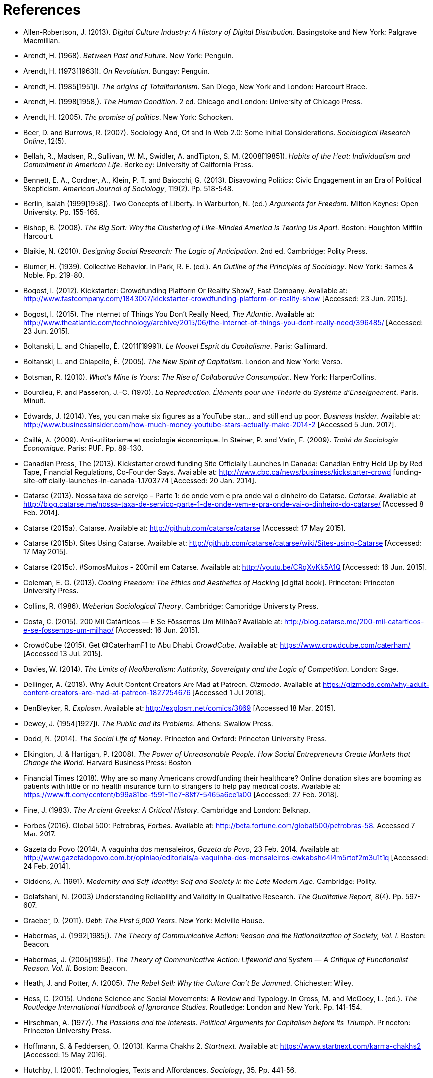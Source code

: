 = References

[references]
* Allen-Robertson, J. (2013). _Digital Culture Industry: A History of Digital Distribution_. Basingstoke and New York: Palgrave Macmilllan.
* Arendt, H. (1968). _Between Past and Future_. New York: Penguin.
* Arendt, H. (1973[1963]). _On Revolution_. Bungay: Penguin.
* Arendt, H. (1985[1951]). _The origins of Totalitarianism_. San Diego, New York and London: Harcourt Brace.
* Arendt, H. (1998[1958]). _The Human Condition_. 2 ed. Chicago and London: University of Chicago Press.
* Arendt, H. (2005). _The promise of politics_. New York: Schocken.
* Beer, D. and Burrows, R. (2007). Sociology And, Of and In Web 2.0: Some Initial Considerations. _Sociological Research Online_, 12(5).
* Bellah, R., Madsen, R., Sullivan, W. M., Swidler, A. andTipton, S. M. (2008[1985]). _Habits of the Heat: Individualism and Commitment in American Life_. Berkeley: University of California Press.
* Bennett, E. A., Cordner, A., Klein, P. T. and Baiocchi, G. (2013). Disavowing Politics: Civic Engagement in an Era of Political Skepticism. _American Journal of Sociology_, 119(2). Pp. 518-548.
* Berlin, Isaiah (1999[1958]). Two Concepts of Liberty. In Warburton, N. (ed.) _Arguments for Freedom_. Milton Keynes: Open University. Pp. 155-165.
* Bishop, B. (2008). _The Big Sort: Why the Clustering of Like-Minded America Is Tearing Us Apart_. Boston: Houghton Mifflin Harcourt.
* Blaikie, N. (2010). _Designing Social Research: The Logic of Anticipation_. 2nd ed. Cambridge: Polity Press.
* Blumer, H. (1939). Collective Behavior. In Park, R. E. (ed.). _An Outline of the Principles of Sociology_. New York: Barnes & Noble. Pp. 219-80.
* Bogost, I. (2012). Kickstarter: Crowdfunding Platform Or Reality Show?, Fast Company. Available at: http://www.fastcompany.com/1843007/kickstarter-crowdfunding-platform-or-reality-show [Accessed: 23 Jun. 2015].
* Bogost, I. (2015). The Internet of Things You Don't Really Need, _The Atlantic_. Available at: http://www.theatlantic.com/technology/archive/2015/06/the-internet-of-things-you-dont-really-need/396485/ [Accessed: 23 Jun. 2015].
* Boltanski, L. and Chiapello, È. (2011[1999]). _Le Nouvel Esprit du Capitalisme_. Paris: Gallimard.
* Boltanski, L. and Chiapello, È. (2005). _The New Spirit of Capitalism_. London and New York: Verso.
* Botsman, R. (2010). _What's Mine Is Yours: The Rise of Collaborative Consumption_. New York: HarperCollins.
* Bourdieu, P. and Passeron, J.-C. (1970). _La Reproduction. Éléments pour une Théorie du Système d'Enseignement_. Paris. Minuit.
* Edwards, J. (2014). Yes, you can make six figures as a YouTube star… and still end up poor. _Business Insider_. Available at: http://www.businessinsider.com/how-much-money-youtube-stars-actually-make-2014-2 [Accessed 5 Jun. 2017].
* Caillé, A. (2009). Anti-utilitarisme et sociologie économique. In Steiner, P. and Vatin, F. (2009). _Traité de Sociologie Économique_. Paris: PUF. Pp. 89-130.
* Canadian Press, The (2013). Kickstarter crowd funding Site Officially Launches in Canada: Canadian Entry Held Up by Red Tape, Financial Regulations, Co-Founder Says. Available at: http://www.cbc.ca/news/business/kickstarter-crowd funding-site-officially-launches-in-canada-1.1703774 [Accessed: 20 Jan. 2014].
* Catarse (2013). Nossa taxa de serviço – Parte 1: de onde vem e pra onde vai o dinheiro do Catarse. _Catarse_. Available at http://blog.catarse.me/nossa-taxa-de-servico-parte-1-de-onde-vem-e-pra-onde-vai-o-dinheiro-do-catarse/ [Accessed 8 Feb. 2014].
* Catarse (2015a). Catarse. Available at: http://github.com/catarse/catarse [Accessed: 17 May 2015].
* Catarse (2015b). Sites Using Catarse. Available at: http://github.com/catarse/catarse/wiki/Sites-using-Catarse [Accessed: 17 May 2015].
* Catarse (2015c). #SomosMuitos - 200mil em Catarse. Available at: http://youtu.be/CRqXvKk5A1Q [Accessed: 16 Jun. 2015].
* Coleman, E. G. (2013). _Coding Freedom: The Ethics and Aesthetics of Hacking_ [digital book]. Princeton: Princeton University Press.
* Collins, R. (1986). _Weberian Sociological Theory_. Cambridge: Cambridge University Press.
* Costa, C. (2015). 200 Mil Catárticos — E Se Fôssemos Um Milhão? Available at: http://blog.catarse.me/200-mil-catarticos-e-se-fossemos-um-milhao/ [Accessed: 16 Jun. 2015].
* CrowdCube (2015). Get @CaterhamF1 to Abu Dhabi. _CrowdCube_. Available at: https://www.crowdcube.com/caterham/ [Accessed 13 Jul. 2015].
* Davies, W. (2014). _The Limits of Neoliberalism: Authority, Sovereignty and the Logic of Competition_. London: Sage.
* Dellinger, A. (2018). Why Adult Content Creators Are Mad at Patreon. _Gizmodo_. Available at https://gizmodo.com/why-adult-content-creators-are-mad-at-patreon-1827254676 [Accessed 1 Jul 2018].
* DenBleyker, R. _Explosm_. Available at: http://explosm.net/comics/3869 [Accessed 18 Mar. 2015].
* Dewey, J. (1954[1927]). _The Public and its Problems_. Athens: Swallow Press.
* Dodd, N. (2014). _The Social Life of Money_. Princeton and Oxford: Princeton University Press.
* Elkington, J. & Hartigan, P. (2008). _The Power of Unreasonable People. How Social Entrepreneurs Create Markets that Change the World_. Harvard Business Press: Boston.
* Financial Times (2018). Why are so many Americans crowdfunding their healthcare? Online donation sites are booming as patients with little or no health insurance turn to strangers to help pay medical costs. Available at: https://www.ft.com/content/b99a81be-f591-11e7-88f7-5465a6ce1a00 [Accessed: 27 Feb. 2018].
* Fine, J. (1983). _The Ancient Greeks: A Critical History_. Cambridge and London: Belknap.
* Forbes (2016). Global 500: Petrobras, _Forbes_. Available at: http://beta.fortune.com/global500/petrobras-58. Accessed 7 Mar. 2017.
* Gazeta do Povo (2014). A vaquinha dos mensaleiros, _Gazeta do Povo_, 23 Feb. 2014. Available at: http://www.gazetadopovo.com.br/opiniao/editoriais/a-vaquinha-dos-mensaleiros-ewkabsho4l4m5rtof2m3u1t1q [Accessed: 24 Feb. 2014].
* Giddens, A. (1991). _Modernity and Self-Identity: Self and Society in the Late Modern Age_. Cambridge: Polity.
* Golafshani, N. (2003) Understanding Reliability and Validity in Qualitative Research. _The Qualitative Report_, 8(4). Pp. 597-607.
* Graeber, D. (2011). _Debt: The First 5,000 Years_. New York: Melville House.
* Habermas, J. (1992[1985]). _The Theory of Communicative Action: Reason and the Rationalization of Society, Vol. I_. Boston: Beacon.
* Habermas, J. (2005[1985]). _The Theory of Communicative Action: Lifeworld and System — A Critique of Functionalist Reason, Vol. II_. Boston: Beacon.
* Heath, J. and Potter, A. (2005). _The Rebel Sell: Why the Culture Can't Be Jammed_. Chichester: Wiley.
* Hess, D. (2015). Undone Science and Social Movements: A Review and Typology. In Gross, M. and McGoey, L. (ed.). _The Routledge International Handbook of Ignorance Studies_. Routledge: London and New York. Pp. 141-154.
* Hirschman, A. (1977). _The Passions and the Interests. Political Arguments for Capitalism before Its Triumph_. Princeton: Princeton University Press.
* Hoffmann, S. & Feddersen, O. (2013). Karma Chakhs 2. _Startnext_. Available at: https://www.startnext.com/karma-chakhs2 [Accessed: 15 May 2016].
* Hutchby, I. (2001). Technologies, Texts and Affordances. _Sociology_, 35. Pp. 441-56.
* Independent (2017). Charlottesville: Crowdfunding sites refuse to host campaigns raising money for neo-Nazi murder suspect. Available at: http://www.independent.co.uk/news/world/americas/charlottesville-latest-james-alex-field-crowdfunding-white-nationalists-kkk-neo-nazis-gofundme-a7893891.html [Accessed: 15 Aug. 2017].
* Indiegogo (2012). International Campaigns. Available at: http://support.indiegogo.com/entries/20882543-international-campaigns [Accessed: 20 Jan. 2014].
* Indiegogo (2014). Let's Build a Goddamn Tesla Museum. Available at: http://http://indiegogo.com/teslamuseum [Accessed: 17 Jun. 2014].
* Indiegogo (2016). The Third Dimension: #BlackLivesMatter. Available at: https://www.indiegogo.com/projects/the-third-dimension-blacklivesmatter-freedom [Accessed: 13 Jan. 2017].
* Indiegogo (2018). Indiegogo's 2015 Year In Review: Crowdfunding Statistics. Available at: https://go.indiegogo.com/blog/2015/12/2015-crowdfunding-infographic-statistics-tech-film-social.html [Accessed: 2 Jan. 2018].
* ICT (2017) ICT Facts and Figures 2017. Available at: http://www.itu.int/en/mediacentre/Pages/2017-PR37.aspx [Accessed 14 Out. 2017].
* Jaffe, E. (1997). Our Own Invisible Hand: Antipolitics as an American Given. In Schedler, A. (ed.) _The end of Politics? Explorations into modern antipolitics_. New York: Macmillan. Pp. 57-90.
* Keen, A. (2007). _The Cult of the Amateur: How Blogs, MySpace, YouTube, and the Rest of Today's User-Generated Media Are Destroying Our Economy, Our Culture, and Our Values_. London and Boston: Nicholas Brealey.
* Kickstarter (2015). Kickstarter Stats. Available at: https://www.kickstarter.com/help/stats [Accessed: 30 May. 2015].
* Kickstarter (2018). The Kickstarter Fulfillment Report, Kickstarter. Available at: https://www.kickstarter.com/fulfillment [Accessed: 2 Jan. 2018].
* Kvale, S. and Brinkmann, S. (2009). _Interviews. Learning the Craft of Qualitative Research Interviewing_. London: Sage.
* Le-Mentzel, V. B. (2012). Karma Chakhs. _Startnext_. Available at: https://www.startnext.com/en/karma-chakhs [Accessed: 15 May 2016].
* Margetts, H., John, P., Hale, S. and Reissfelder, S. (2013). Leadership without Leaders? Starters and Followers in Online Collective Action. _Political Studies_, 63(2). Pp. 278-99.
* Marx, K. (2007[1961]). _Economic and Philosophic Manuscripts of 1844_. Mineola: Dover.
* McGoey, L. (2015). _No Such Thing as a Free Gift: The Gates Foundation and the Price of Philanthropy_. London and New York: Verso.
* McGoey, L. (2012). Strategic Unknowns: Towards a Sociology of Ignorance, _Economy and Society_ 41(1). Pp. 1-16.
* Micheletti, M. (2003). _Political Virtue and Shopping: Individuals, Consumerism, and Collective Action_. New York and Basingstoke: Palgrave Macmillan.
* Mitleton-Kelly E. (2003). Ten Principles of Complexity & Enabling Infrastructures. In _Complex Systems and Evolutionary Perspectives on Organisations: The Application of Complexity Theory to Organisations_. Bingley: Elsevier. Pp. 23-50.
* Mouffe, C. (2005). _On the Political_. London and New York: Routledge.
* NBC Sports (2013). What's it cost to compete in Formula One? An IndyCar comparison, _NBC Sports_. Available at: http://motorsports.nbcsports.com/2013/05/22/whats-it-cost-to-compete-in-formula-one-an-indycar-comparison/ [Accessed 21 Mar. 2015].
* New York Times, The Editorial Board (2013). Social Awakening in Brazil. _The New York Times_, 21 Jun. 2013. Pp. A22. Available at: http://www.nytimes.com/2013/06/21/opinion/social-awakening-in-brazil.html [Accessed: 21 Jun. 2013].
* OECD (2013). _OECD Factbook 2013: Economic, Environmental and Social Statistics_, OECD Publishing, Paris.
* Palmås, K. (2006). After Counterculture. In von Busch, O. and Palmås, K. (ed.). _Abstract Hacktivism: The Making of a Hacker Culture_. London and Istanbul: OpenMute Press. Pp. 62-103.
* Pariser, E. (2012). _The Filter Bubble: How the New Personalized Web Is Changing What We Read and How We Think_. New York: Penguin.
* Pasquale, F. (2016). Two Narratives of Platform Capitalism. _Yale Law & Policy Review_, 35(1). Pp. 309-319.
* Patreon (2016). Patreon: About. _Patreon_. Available at: https://www.patreon.com/about [Accessed: 22 May 2016].
* Pew Research (2017). Public support for 'single payer' health coverage grows, driven by Democrats. Available at: http://www.pewresearch.org/fact-tank/2017/06/23/public-support-for-single-payer-health-coverage-grows-driven-by-democrats/ [Accessed on: 27 Feb. 2018].
* Pew Research Center (2016). Online Shopping and E-Commerce. Available at: http://www.pewinternet.org/2016/12/19/online-shopping-and-e-commerce/ [Accessed: 22 Feb. 2017].
* Potter, J. (2015). _Crisis at Work: Identity and the End of Career_. Basingstoke and New York: Palgrave Macmillan.
* Pramuk, J. (2015) Student Debt Crushes Innovation: College President. In CNBC. Available at http://cnbc.com/id/102377355. Accessed 28 Jan. 2015.
* Purewal, S. (2011). Kickstarter Faces Patent Suit Over Funding Idea. _PCWorld_. Available at: http://www.pcworld.com/article/241160/kickstarter_faces_patent_suit_over_funding_idea.html [Accessed: 20 Jan. 2014].
* Ragin, C. (1994). _Constructing Social Research: The Unity and Diversity of Method_. Thousands Oaks, London and New Delhi: Pine Forge Press.
* Ritzer, G. (2014). Prosumption: Evolution, Revolution, or Eternal Return of the Same? _Journal of Consumer Culture_, 14(1). Pp. 3-24.
* Ritzer, G. (2015). The "New" World of Prosumption: Evolution, "Return of the Same," or Revolution? _Sociological Forum_, 30(1). Pp. 1-17.
* Ritzer, G. and N. Jurgenson (2010). Production, Consumption, Prosumption: The Nature of Capitalism in the Age of the Digital 'Prosumer.' _Journal of Consumer Culture_, 10(1). Pp 13-36.
* Romero, S. (2013). Public Rage Catching Up With Brazilian's Congress. _The New York Times_, 28 Jun. 2013. Pp. A1. Available at: http://www.nytimes.com/2013/06/28/world/americas/public-rage-catching-up-with-brazils-congress.html [Accessed: 28 Jun. 2013].
* Romero, S. and Neuman, W. (2013). Level of Unrest In Brazil Stuns Even Protesters. _The New York Times_, 21 Jun. 2013. Pp. A1. Available at: http://www.nytimes.com/2013/06/21/world/americas/brazil-protests.html [Accessed: 21 Jun. 2013].
* Schedler, A. (1997). Introduction: Antipolitics — Closing and colonizing the public sphere. In Schedler, A. (ed.) _The end of Politics? Explorations into Modern Antipolitics_. New York: Macmillan. Pp. 1-20.
* Sennett, R. (1980). _Authority_. New York: Alfred A, Knopf.
* Sennett, R. (2006). _The Culture of the New Capitalism_. New Haven, CT.: Yale University Press.
* Shafqat, W., Lee, S., Malik, S. and Kim, H.-C. (2016). The Language of Deceivers, 25th International World Wide Web Conference, Montreal, Canada. [Conference Proceedings]. Available at: http://dx.doi.org/10.1145/2872518.2889356 [Accessed 25 Jul. 2017]. Pp. 99-100.
* Shaw, J. and Graham, M. (2017). An Informational Right to the City? Code, Content, Control, and the Urbanization of Information. _Antipode_, 49(4). Pp. 907–927.
* Simmel, G. (1978[1900]). _The Philosophy of Money_. London and New York: Routledge.
* Sniderman, P. M. and Bullock, J. (2004). A Consistency Theory of Public Opinion and Political Choice: The Hypothesis of Men Dependence. In Saris, W. E. and Sniderman, P. M. (eds.). _Studies in Public Opinion: Attitudes, Nonattitudes, Measurement Error, and Change_. Princeton and Oxford: Princeton University Press. Pp. 337-357.
* Swartz, D. (1997). _Culture & Power: The Sociology of Pierre Bourdieu_. Chicago: The University of Chicago Press.
* Tarde, G. (1989[1901])._L'opinion et la Foule_. Paris: Presses Universitaires de France.
* Taylor, S. and Land, C. (2014). The Good Old Days Yet to Come: Postalgic times for the new spirit of capitalism. _Management & Organizational History_, 9(2). Pp 202-219.
* Tocqueville, A. (1961[1840]). _De la démocratie en Amérique, II_. Paris: Gallimard.
* Tocqueville, A. (1986[1835]). _De la démocratie en Amérique, I_. Paris: Gallimard.
* Toffler, A. (1980). _The Third Wave_. New York: Morrow.
* Tufekci, Z. (2014). The Medium and the Movement: Digital Tools, Social Movement Politics, and the End of the Free Rider Problem. _Policy & Internet_, 6(2). Pp. 202-208.
* Tufekci, Z. (2015). Algorithmic harms beyond Facebook and Google: Emergent challenges of computational agency. _Journal on Telecommunications and High Technology Law_, 13. Pp. 203-2018.
* Tufekci, Z. (2016). As the Pirates Become CEOs: The Closing of the Open Internet. _Daedalus_, 145(1). Pp. 65–78.
* Wang, N. (1999) Transaction Costs and the Structure of the Market, _American Journal of Economics and Sociology_, 58(4). Pp. 784-805.
* Weber, M. (1976[1900]). _The Protestant Ethic and the Spirit of Capitalism_. London and New York: Routledge.
* Weber, M. (1986[1919]). The Reich President. _Social Research_, 53(1). Pp. 125-132.
* Wellmer, A. (2000). Arendt on Revolution. In Villa, D. (ed.) _The Cambridge Companion to Hannah Arendt_. Cambridge: Cambridge University Press. Pp. 220-241.
* Wikipedia (2015). Comparison of crowd funding Services. Available at: http://en.wikipedia.org/wiki/Comparison_of_crowdfunding_services [Accessed: 17 May 2015].
* Wolin, S. (1983). Hannah Arendt: Democracy and The Political. _Salmagundi_, 60. Pp. 3-19.
* Wolin, S. (2004). _Politics and Vision: Continuity and Innovation in Western Political Thought_. Princeton and Oxford: Princeton University Press.
* Zelizer, V. (1994). _The Social Meaning of Money_. New York: BasicBooks.
* Zelizer, V. (2007). Pasts and Futures of Economic Sociology, _American Behavioral Scientist_, 50. Pp. 1056-69.
